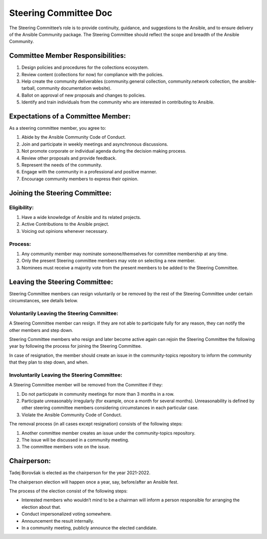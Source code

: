 ***********************
Steering Committee Doc
***********************

The Steering Committee’s role is to provide continuity, guidance, and
suggestions to the Ansible, and to ensure delivery of the Ansible
Community package. The Steering Committee should reflect the scope and
breadth of the Ansible Community.

Committee Member Responsibilities:
==================================

1. Design policies and procedures for the collections ecosystem.
2. Review content (collections for now) for compliance with the
   policies.
3. Help create the community deliverables (community.general collection,
   community.network collection, the ansible-tarball, community
   documentation website).
4. Ballot on approval of new proposals and changes to policies.
5. Identify and train individuals from the community who are interested
   in contributing to Ansible.

Expectations of a Committee Member:
===================================

As a steering committee member, you agree to:

1. Abide by the Ansible Community Code of Conduct.
2. Join and participate in weekly meetings and asynchronous discussions.
3. Not promote corporate or individual agenda during the decision making
   process.
4. Review other proposals and provide feedback.
5. Represent the needs of the community.
6. Engage with the community in a professional and positive manner.
7. Encourage community members to express their opinion.

Joining the Steering Committee:
===============================

Eligibility:
~~~~~~~~~~~~

1. Have a wide knowledge of Ansible and its related projects.
2. Active Contributions to the Ansible project.
3. Voicing out opinions whenever necessary.

Process:
~~~~~~~~

1. Any community member may nominate someone/themselves for committee
   membership at any time.
2. Only the present Steering committee members may vote on selecting a
   new member.
3. Nominees must receive a majority vote from the present members to be
   added to the Steering Committee.

Leaving the Steering Committee:
===============================

Steering Committee members can resign voluntarily or be removed by the
rest of the Steering Committee under certain circumstances, see details
below.

Voluntarily Leaving the Steering Committee:
~~~~~~~~~~~~~~~~~~~~~~~~~~~~~~~~~~~~~~~~~~~

A Steering Committee member can resign. If they are not able to
participate fully for any reason, they can notify the other members and
step down.

Steering Committee members who resign and later become active again can
rejoin the Steering Committee the following year by following the
process for joining the Steering Committee.

In case of resignation, the member should create an issue in the
community-topics repository to inform the community that they plan to
step down, and when.

Involuntarily Leaving the Steering Committee:
~~~~~~~~~~~~~~~~~~~~~~~~~~~~~~~~~~~~~~~~~~~~~

A Steering Committee member will be removed from the Committee if they:

1. Do not participate in community meetings for more than 3 months in a row.
2. Participate unreasonably irregularly (for example, once a month for several months). Unreasonability is defined by other steering committee members considering circumstances in each particular case.
3. Violate the Ansible Community Code of Conduct.

The removal process (in all cases except resignation) consists of the
following steps:

1. Another committee member creates an issue under the community-topics repository.
2. The issue will be discussed in a community meeting.
3. The committee members vote on the issue.

Chairperson:
============

Tadej Borovšak is elected as the chairperson for the year 2021-2022.

The chairperson election will happen once a year, say, before/after an
Ansible fest.

The process of the election consist of the following steps:

-  Interested members who wouldn’t mind to be a chairman will inform a
   person responsible for arranging the election about that.
-  Conduct impersonalized voting somewhere.
-  Announcement the result internally.
-  In a community meeting, publicly announce the elected candidate.

